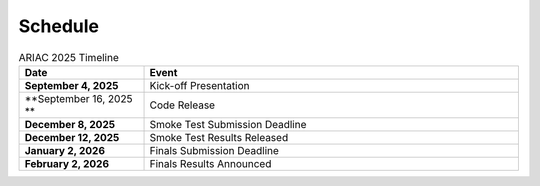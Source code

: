 .. _SCHEDULE:

========
Schedule
========

.. list-table:: ARIAC 2025 Timeline
   :header-rows: 1
   :widths: 25 75

   * - Date
     - Event
   * - **September 4, 2025**
     - Kick-off Presentation
   * - **September 16, 2025 **
     - Code Release
   * - **December 8, 2025**
     - Smoke Test Submission Deadline
   * - **December 12, 2025**
     - Smoke Test Results Released
   * - **January 2, 2026**
     - Finals Submission Deadline
   * - **February 2, 2026**
     - Finals Results Announced